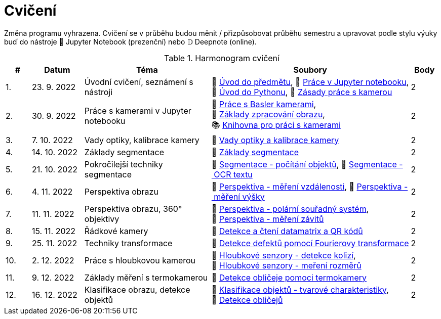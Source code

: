 = Cvičení

Změna programu vyhrazena. Cvičení se v průběhu budou měnit / přizpůsobovat průběhu semestru a upravovat podle stylu výuky buď do nástroje 📜 Jupyter Notebook (prezenční) nebo 𝔻 Deepnote (online).

.Harmonogram cvičení
[width=100%, cols="^1,2,5,5,^1", options="header"]
|====
| # | Datum | Téma | Soubory | Body

| 1.
| 23. 9. 2022
| Úvodní cvičení, seznámení s nástroji
| 📖{nbsp}link:files/1/bi-svz-01-cviceni-uvod.pdf[Úvod{nbsp}do{nbsp}předmětu],
📜{nbsp}link:files/1/jupyter-introduction.html[Práce{nbsp}v{nbsp}Jupyter{nbsp}notebooku],
📜{nbsp}link:files/1/python-introduction.html[Úvod{nbsp}do{nbsp}Pythonu],
📖{nbsp}link:lab-equipment.html[Zásady{nbsp}práce{nbsp}s{nbsp}kamerou]
| 2

| 2.
| 30. 9. 2022
| Práce s kamerami v Jupyter notebooku
| 📜{nbsp}link:files/2/basler-introduction.html[Práce{nbsp}s{nbsp}Basler{nbsp}kamerami],
📜{nbsp}link:files/2/improutils-introduction.html[Základy{nbsp}zpracování{nbsp}obrazu],
📚{nbsp}https://gitlab.fit.cvut.cz/bi-svz/pypylon-opencv-viewer[Knihovna{nbsp}pro{nbsp}práci{nbsp}s{nbsp}kamerami]
| 2

| 3.
| 7. 10. 2022
| Vady optiky, kalibrace kamery
| 📜{nbsp}link:files/3/lens-defects.html[Vady{nbsp}optiky{nbsp}a{nbsp}kalibrace{nbsp}kamery]
| 2

| 4.
| 14. 10. 2022
| Základy segmentace
| 📜{nbsp}link:files/4/segmentation-and-measuring.html[Základy segmentace]
| 2

| 5.
| 21. 10. 2022
| Pokročilejší  techniky segmentace
| 📜{nbsp}link:files/5/segmentation-objects-count.html[Segmentace{nbsp}-{nbsp}počítání{nbsp}objektů],
📜{nbsp}link:files/5/segmentation-fit-ocr.html[Segmentace{nbsp}-{nbsp}OCR{nbsp}textu]
| 2

| 6.
| 4. 11. 2022
| Perspektiva obrazu
| 📜{nbsp}link:files/6/perspective-measuring-length.html[Perspektiva{nbsp}-{nbsp}měření{nbsp}vzdálenosti],
📜{nbsp}link:files/6/perspective-measuring-height.html[Perspektiva{nbsp}-{nbsp}měření{nbsp}výšky]
| 2

| 7.
| 11. 11. 2022
| Perspektiva obrazu, 360° objektivy
| 📜{nbsp}link:files/7/perspective-cart-polar-system.html[Perspektiva{nbsp}-{nbsp}polární{nbsp}souřadný{nbsp}systém], 📜{nbsp}link:files/7/perspective-treads-measurement.html[Perspektiva{nbsp}-{nbsp}měření{nbsp}závitů]
| 2

| 8.
| 15. 11. 2022
| Řádkové kamery
| 📜{nbsp}link:files/8/linescan-qr-reader.html[Detekce{nbsp}a{nbsp}čtení{nbsp}datamatrix{nbsp}a{nbsp}QR{nbsp}kódů]
| 2

| 9.
| 25. 11. 2022
| Techniky transformace
| 📜{nbsp}link:files/9/fourier-transform.html[Detekce{nbsp}defektů{nbsp}pomocí{nbsp}Fourierovy{nbsp}transformace]
| 2

| 10.
| 2. 12. 2022
| Práce s hloubkovou kamerou
| 📜{nbsp}link:files/10/depth-collisions.html[Hloubkové{nbsp}senzory{nbsp}-{nbsp}detekce{nbsp}kolizí],
📜{nbsp}link:files/10/depth-measurements.html[Hloubkové{nbsp}senzory{nbsp}-{nbsp}meření{nbsp}rozměrů]
| 2

| 11.
| 9. 12. 2022
| Základy měření s termokamerou
| 📜{nbsp}link:files/11/face-detection.html[Detekce{nbsp}obličeje{nbsp}pomoci{nbsp}termokamery]
//📜{nbsp}link:.[Měření{nbsp}fyzikálních{nbsp}vlastností{nbsp}materiálů]
| 2

| 12.
| 16. 12. 2022
| Klasifikace obrazu, detekce objektů
| 📜{nbsp}link:files/12/object-classification.html[Klasifikace{nbsp}objektů{nbsp}-{nbsp}tvarové{nbsp}charakteristiky],
📜{nbsp}link:files/12/face-detection-description.html[Detekce{nbsp}obličejů]
| 2
|====
